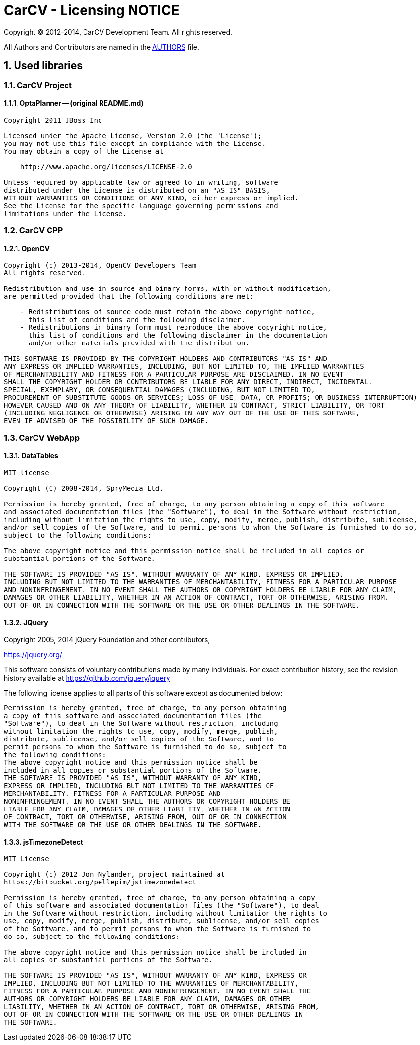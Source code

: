 = CarCV - Licensing NOTICE
:numbered:

Copyright (C) 2012-2014, CarCV Development Team.
All rights reserved.

All Authors and Contributors are named in the link:AUTHORS.html[AUTHORS] file.

== Used libraries
=== CarCV Project
==== OptaPlanner -- (original README.md)

----
Copyright 2011 JBoss Inc

Licensed under the Apache License, Version 2.0 (the "License");
you may not use this file except in compliance with the License.
You may obtain a copy of the License at

    http://www.apache.org/licenses/LICENSE-2.0

Unless required by applicable law or agreed to in writing, software
distributed under the License is distributed on an "AS IS" BASIS,
WITHOUT WARRANTIES OR CONDITIONS OF ANY KIND, either express or implied.
See the License for the specific language governing permissions and
limitations under the License.
----

=== CarCV CPP
==== OpenCV

----
Copyright (c) 2013-2014, OpenCV Developers Team
All rights reserved.

Redistribution and use in source and binary forms, with or without modification,
are permitted provided that the following conditions are met:

    - Redistributions of source code must retain the above copyright notice, 
      this list of conditions and the following disclaimer.
    - Redistributions in binary form must reproduce the above copyright notice,
      this list of conditions and the following disclaimer in the documentation 
      and/or other materials provided with the distribution.

THIS SOFTWARE IS PROVIDED BY THE COPYRIGHT HOLDERS AND CONTRIBUTORS "AS IS" AND 
ANY EXPRESS OR IMPLIED WARRANTIES, INCLUDING, BUT NOT LIMITED TO, THE IMPLIED WARRANTIES
OF MERCHANTABILITY AND FITNESS FOR A PARTICULAR PURPOSE ARE DISCLAIMED. IN NO EVENT
SHALL THE COPYRIGHT HOLDER OR CONTRIBUTORS BE LIABLE FOR ANY DIRECT, INDIRECT, INCIDENTAL,
SPECIAL, EXEMPLARY, OR CONSEQUENTIAL DAMAGES (INCLUDING, BUT NOT LIMITED TO, 
PROCUREMENT OF SUBSTITUTE GOODS OR SERVICES; LOSS OF USE, DATA, OR PROFITS; OR BUSINESS INTERRUPTION)
HOWEVER CAUSED AND ON ANY THEORY OF LIABILITY, WHETHER IN CONTRACT, STRICT LIABILITY, OR TORT
(INCLUDING NEGLIGENCE OR OTHERWISE) ARISING IN ANY WAY OUT OF THE USE OF THIS SOFTWARE, 
EVEN IF ADVISED OF THE POSSIBILITY OF SUCH DAMAGE.
----

=== CarCV WebApp
==== DataTables

----
MIT license

Copyright (C) 2008-2014, SpryMedia Ltd.

Permission is hereby granted, free of charge, to any person obtaining a copy of this software
and associated documentation files (the "Software"), to deal in the Software without restriction,
including without limitation the rights to use, copy, modify, merge, publish, distribute, sublicense,
and/or sell copies of the Software, and to permit persons to whom the Software is furnished to do so,
subject to the following conditions:

The above copyright notice and this permission notice shall be included in all copies or
substantial portions of the Software.

THE SOFTWARE IS PROVIDED "AS IS", WITHOUT WARRANTY OF ANY KIND, EXPRESS OR IMPLIED,
INCLUDING BUT NOT LIMITED TO THE WARRANTIES OF MERCHANTABILITY, FITNESS FOR A PARTICULAR PURPOSE
AND NONINFRINGEMENT. IN NO EVENT SHALL THE AUTHORS OR COPYRIGHT HOLDERS BE LIABLE FOR ANY CLAIM,
DAMAGES OR OTHER LIABILITY, WHETHER IN AN ACTION OF CONTRACT, TORT OR OTHERWISE, ARISING FROM,
OUT OF OR IN CONNECTION WITH THE SOFTWARE OR THE USE OR OTHER DEALINGS IN THE SOFTWARE.
----

==== JQuery

Copyright 2005, 2014 jQuery Foundation and other contributors,

https://jquery.org/[]

This software consists of voluntary contributions made by many
individuals. For exact contribution history, see the revision history
available at https://github.com/jquery/jquery

The following license applies to all parts of this software except as
documented below:

----
Permission is hereby granted, free of charge, to any person obtaining
a copy of this software and associated documentation files (the
"Software"), to deal in the Software without restriction, including
without limitation the rights to use, copy, modify, merge, publish,
distribute, sublicense, and/or sell copies of the Software, and to
permit persons to whom the Software is furnished to do so, subject to
the following conditions:
The above copyright notice and this permission notice shall be
included in all copies or substantial portions of the Software.
THE SOFTWARE IS PROVIDED "AS IS", WITHOUT WARRANTY OF ANY KIND,
EXPRESS OR IMPLIED, INCLUDING BUT NOT LIMITED TO THE WARRANTIES OF
MERCHANTABILITY, FITNESS FOR A PARTICULAR PURPOSE AND
NONINFRINGEMENT. IN NO EVENT SHALL THE AUTHORS OR COPYRIGHT HOLDERS BE
LIABLE FOR ANY CLAIM, DAMAGES OR OTHER LIABILITY, WHETHER IN AN ACTION
OF CONTRACT, TORT OR OTHERWISE, ARISING FROM, OUT OF OR IN CONNECTION
WITH THE SOFTWARE OR THE USE OR OTHER DEALINGS IN THE SOFTWARE.
----

==== jsTimezoneDetect

----
MIT License

Copyright (c) 2012 Jon Nylander, project maintained at
https://bitbucket.org/pellepim/jstimezonedetect

Permission is hereby granted, free of charge, to any person obtaining a copy
of this software and associated documentation files (the "Software"), to deal
in the Software without restriction, including without limitation the rights to
use, copy, modify, merge, publish, distribute, sublicense, and/or sell copies
of the Software, and to permit persons to whom the Software is furnished to
do so, subject to the following conditions:

The above copyright notice and this permission notice shall be included in
all copies or substantial portions of the Software.

THE SOFTWARE IS PROVIDED "AS IS", WITHOUT WARRANTY OF ANY KIND, EXPRESS OR
IMPLIED, INCLUDING BUT NOT LIMITED TO THE WARRANTIES OF MERCHANTABILITY,
FITNESS FOR A PARTICULAR PURPOSE AND NONINFRINGEMENT. IN NO EVENT SHALL THE
AUTHORS OR COPYRIGHT HOLDERS BE LIABLE FOR ANY CLAIM, DAMAGES OR OTHER
LIABILITY, WHETHER IN AN ACTION OF CONTRACT, TORT OR OTHERWISE, ARISING FROM,
OUT OF OR IN CONNECTION WITH THE SOFTWARE OR THE USE OR OTHER DEALINGS IN
THE SOFTWARE.
----
